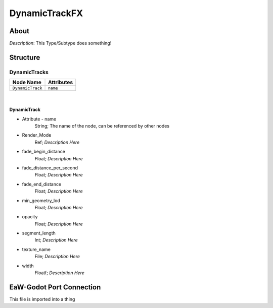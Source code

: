 .. _xml_dynamic_track_fx:
.. Template to use for XML type documentation

**************
DynamicTrackFX
**************


About
=====
*Description*: This Type/Subtype does something!


Structure
=========
DynamicTracks
-------------
================================================================= =================================================================
Node Name                                                         Attributes
================================================================= =================================================================
``DynamicTrack``                                                  ``name``
================================================================= =================================================================

|

DynamicTrack
^^^^^^^^^^^^
- Attribute - name
	String; The name of the node, can be referenced by other nodes

- Render_Mode
	Ref; *Description Here*

- fade_begin_distance
	Float; *Description Here*

- fade_distance_per_second
	Float; *Description Here*

- fade_end_distance
	Float; *Description Here*

- min_geometry_lod
	Float; *Description Here*

- opacity
	Float; *Description Here*

- segment_length
	Int; *Description Here*

- texture_name
	File; *Description Here*

- width
	Floatf; *Description Here*


EaW-Godot Port Connection
=========================
This file is imported into a thing
